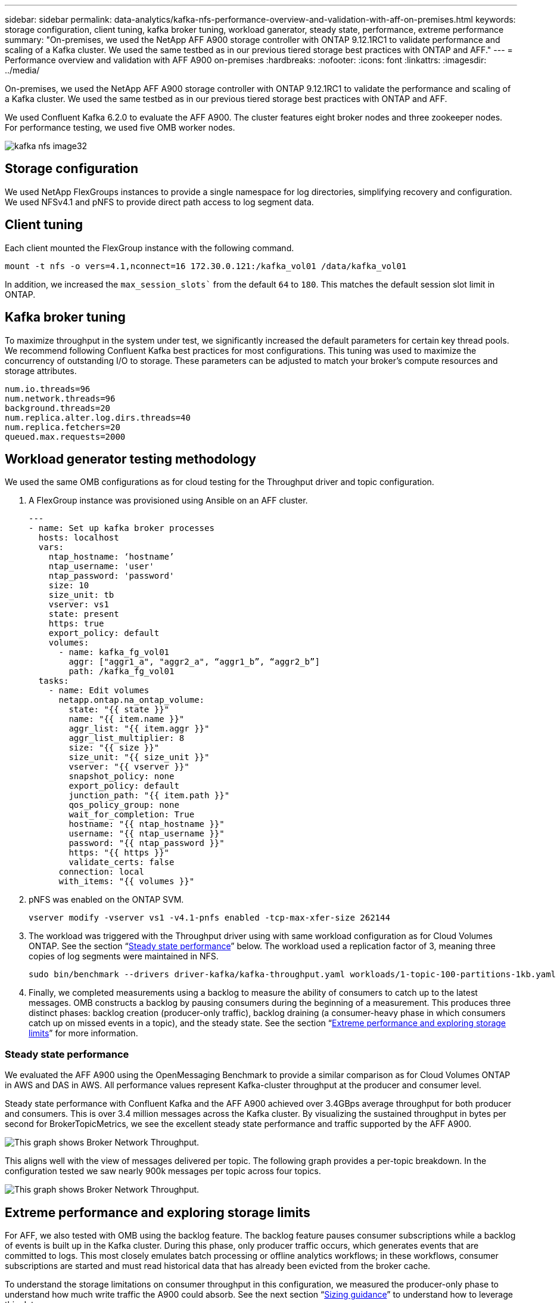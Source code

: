 ---
sidebar: sidebar
permalink: data-analytics/kafka-nfs-performance-overview-and-validation-with-aff-on-premises.html
keywords: storage configuration, client tuning, kafka broker tuning, workload ganerator, steady state, performance, extreme performance
summary: "On-premises, we used the NetApp AFF A900 storage controller with ONTAP 9.12.1RC1 to validate performance and scaling of a Kafka cluster. We used the same testbed as in our previous tiered storage best practices with ONTAP and AFF."
---
= Performance overview and validation with AFF A900 on-premises
:hardbreaks:
:nofooter:
:icons: font
:linkattrs:
:imagesdir: ../media/

//
// This file was created with NDAC Version 2.0 (August 17, 2020)
//
// 2023-01-30 15:54:43.191465
//

[.lead]
On-premises, we used the NetApp AFF A900 storage controller with ONTAP 9.12.1RC1 to validate the performance and scaling of a Kafka cluster. We used the same testbed as in our previous tiered storage best practices with ONTAP and AFF.

We used Confluent Kafka 6.2.0 to evaluate the AFF A900. The cluster features eight broker nodes and three zookeeper nodes. For performance testing,  we used five OMB worker nodes.

image::kafka-nfs-image32.png[]

== Storage configuration

We used NetApp FlexGroups instances to provide a single namespace for log directories, simplifying recovery and configuration. We used NFSv4.1 and pNFS to provide direct path access to log segment data.

== Client tuning

Each client mounted the FlexGroup instance with the following command.

....
mount -t nfs -o vers=4.1,nconnect=16 172.30.0.121:/kafka_vol01 /data/kafka_vol01
....

In addition, we increased the `max_session_slots`` from the default `64` to `180`. This matches the default session slot limit in ONTAP.

== Kafka broker tuning

To maximize throughput in the system under test, we significantly increased the default parameters for certain key thread pools. We recommend following Confluent Kafka best practices for most configurations. This tuning was used to maximize the concurrency of outstanding I/O to storage. These parameters can be adjusted to match your broker’s compute resources and storage attributes.

....
num.io.threads=96
num.network.threads=96
background.threads=20
num.replica.alter.log.dirs.threads=40
num.replica.fetchers=20
queued.max.requests=2000
....

== Workload generator testing methodology

We used the same OMB configurations as for cloud testing for the Throughput driver and topic configuration.

.	A FlexGroup instance was provisioned using Ansible on an AFF cluster.
+
....
---
- name: Set up kafka broker processes
  hosts: localhost
  vars:
    ntap_hostname: ‘hostname’
    ntap_username: 'user'
    ntap_password: 'password'
    size: 10
    size_unit: tb
    vserver: vs1
    state: present
    https: true
    export_policy: default
    volumes:
      - name: kafka_fg_vol01
        aggr: ["aggr1_a", "aggr2_a", “aggr1_b”, “aggr2_b”]
        path: /kafka_fg_vol01
  tasks:
    - name: Edit volumes
      netapp.ontap.na_ontap_volume:
        state: "{{ state }}"
        name: "{{ item.name }}"
        aggr_list: "{{ item.aggr }}"
        aggr_list_multiplier: 8
        size: "{{ size }}"
        size_unit: "{{ size_unit }}"
        vserver: "{{ vserver }}"
        snapshot_policy: none
        export_policy: default
        junction_path: "{{ item.path }}"
        qos_policy_group: none
        wait_for_completion: True
        hostname: "{{ ntap_hostname }}"
        username: "{{ ntap_username }}"
        password: "{{ ntap_password }}"
        https: "{{ https }}"
        validate_certs: false
      connection: local
      with_items: "{{ volumes }}"
....

.	pNFS was enabled on the ONTAP SVM.
+
....
vserver modify -vserver vs1 -v4.1-pnfs enabled -tcp-max-xfer-size 262144
....

.	The workload was triggered with the Throughput driver using with same workload configuration as for Cloud Volumes ONTAP. See the section “<<Steady state performance>>” below. The workload used a replication factor of 3, meaning three copies of log segments were maintained in NFS.
+
....
sudo bin/benchmark --drivers driver-kafka/kafka-throughput.yaml workloads/1-topic-100-partitions-1kb.yaml
....

.	Finally, we completed measurements using a backlog to measure the ability of consumers to catch up to the latest messages. OMB constructs a backlog by pausing consumers during the beginning of a measurement. This produces three distinct phases: backlog creation (producer-only traffic), backlog draining (a consumer-heavy phase in which consumers catch up on missed events in a topic), and the steady state. See the section “<<Extreme performance and exploring storage limits>>” for more information.

=== Steady state performance

We evaluated the AFF A900 using the OpenMessaging Benchmark to provide a similar comparison as for Cloud Volumes ONTAP in AWS and DAS in AWS. All performance values represent Kafka-cluster throughput at the producer and consumer level.

Steady state performance with Confluent Kafka and the AFF A900 achieved over 3.4GBps average throughput for both producer and consumers. This is over 3.4 million messages across the Kafka cluster. By visualizing the sustained throughput in bytes per second for BrokerTopicMetrics, we see the excellent steady state performance and traffic supported by the AFF A900.

image::kafka-nfs-image33.png[This graph shows Broker Network Throughput.]

This aligns well with the view of messages delivered per topic. The following graph provides a per-topic breakdown. In the configuration tested we saw nearly 900k messages per topic across four topics.

image::kafka-nfs-image34.png[This graph shows Broker Network Throughput.]

== Extreme performance and exploring storage limits

For AFF, we also tested with OMB using the backlog feature. The backlog feature pauses consumer subscriptions while a backlog of events is built up in the Kafka cluster. During this phase, only producer traffic occurs, which generates events that are committed to logs. This most closely emulates batch processing or offline analytics workflows; in these workflows, consumer subscriptions are started and must read historical data that has already been evicted from the broker cache.

To understand the storage limitations on consumer throughput in this configuration, we measured the producer-only phase to understand how much write traffic the A900 could absorb. See the next section “<<Sizing guidance>>” to understand how to leverage this data.

During the producer-only part of this measurement, we saw high peak throughput that pushed the limits of A900 performance (when other broker resources were not saturated serving producer and consumer traffic).


image::kafka-nfs-image35.png[]

[NOTE]
We increased the message size to 16k for this measurement to limit per-message overheads and maximize storage throughput to NFS mount points.

....
messageSize: 16384
consumerBacklogSizeGB: 4096
....

The Confluent Kafka cluster achieved a peak producer throughput of 4.03GBps.

....
18:12:23.833 [main] INFO WorkloadGenerator - Pub rate 257759.2 msg/s / 4027.5 MB/s | Pub err     0.0 err/s …
....

After OMB completed populating the eventbacklog, consumer traffic was restarted. During measurements with backlog draining, we observed peak consumer throughput of over 20GBps across all topics. The combined throughput to the NFS volume storing the OMB log data approached ~30GBps.

== Sizing guidance

Amazon Web Services offers a https://aws.amazon.com/blogs/big-data/best-practices-for-right-sizing-your-apache-kafka-clusters-to-optimize-performance-and-cost/[sizing guide^] for Kafka cluster sizing and scaling.

This sizing provides a useful formula for determining storage throughput requirements for your Kafka cluster:

For an aggregated throughput produced into the cluster of tcluster with a replication factor of r, the throughput received by the broker storage is as follows:

....
t[storage] = t[cluster]/#brokers + t[cluster]/#brokers * (r-1)
          = t[cluster]/#brokers * r
....

This can be simplified even further:

....
max(t[cluster]) <= max(t[storage]) * #brokers/r
....

Using this formula allows you to select the appropriate ONTAP platform for your Kafka hot tier needs.

The following table explains the anticipated producer throughput for the A900 with different replication factors:
 
|===
|Replication factor |Producer throughput (GPps)

|3 (measured)
|3.4
|2
|5.1
|1
|10.2
|===
